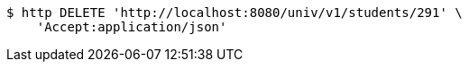 [source,bash]
----
$ http DELETE 'http://localhost:8080/univ/v1/students/291' \
    'Accept:application/json'
----
